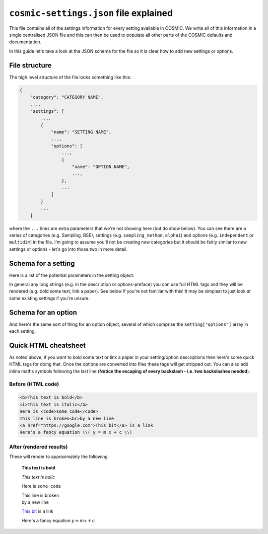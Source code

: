 .. _json:

***************************************
``cosmic-settings.json`` file explained
***************************************

This file contains all of the settings information for every setting available in COSMIC.
We write all of this information in a single centralised JSON file and this can then be used to populate all other
parts of the COSMIC defaults and documentation.

In this guide let's take a look at the JSON schema for the file so it is clear how to add new settings or options.

File structure
==============

The high level structure of the file looks something like this:

.. code-block:: javascript

    {
        "category": "CATEGORY NAME",
        ...,
        "settings": [
            ...,
            {
                "name": "SETTING NAME",
                ...,
                "options": [
                    ...,
                    {
                        "name": "OPTION NAME",
                        ...,
                    },
                    ...
                ]
            }
            ...
        ]

where the ``...`` lines are extra parameters that we're not showing here (but do show below).
You can see there are a series of categories (e.g. Sampling, BSE),
settings (e.g. ``sampling_method``, ``alpha1``) and options (e.g. ``independent`` or ``multidim``) in the file.
I'm going to assume you'll not be creating new categories but it should be fairly similar to new settings or options - let's go into those two in more detail.

Schema for a setting
====================

Here is a list of the potential parameters in the setting object:

.. csv-table:: Schema for a setting
   :file: setting-schema.csv
   :header-rows: 1


In general any long strings (e.g. in the description or options-preface) you can use full HTML tags and they
will be rendered (e.g. bold some text, link a paper). See below if you're not familiar with this!
It may be simplest to just look at some existing settings if you're unsure.


Schema for an option
====================

And here's the same sort of thing for an option object, several of which comprise the ``setting["options"]`` array
in each setting.

.. csv-table:: Schema for an option
   :file: option-schema.csv
   :header-rows: 1


Quick HTML cheatsheet
=====================

As noted above, if you want to bold some text or link a paper in your setting/option descriptions 
then here's some quick HTML tags for doing that.
Once the options are converted into files these tags will get stripped out.
You can also add inline maths symbols following the last line
(**Notice the escaping of every backslash - i.e. two backslashes needed**).

Before (HTML code)
------------------

.. code-block:: HTML

    <b>This text is bold</b>
    <i>This text is italic</b>
    Here is <code>some code</code>
    This line is broken<br>by a new line
    <a href="https://google.com">This bit</a> is a link
    Here's a fancy equation \\( y = m x + c \\)

After (rendered results)
------------------------

These will render to approximately the following

    **This text is bold**

    *This text is italic*

    Here is ``some code``

    | This line is broken
    | by a new line

    `This bit <https://google.com>`_ is a link

    Here's a fancy equation :math:`y = m x + c`
